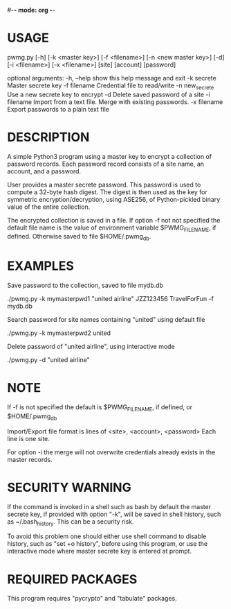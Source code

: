 #-*- mode: org -*-
#+STARTUP: showall
#+STARTUP: indent

* USAGE

pwmg.py [-h] [-k <master key>] [-f <filename>] [-n <new master key>] [-d]
        [-i <filename>] [-x <filename>]
        [site] [account] [password]

optional arguments:
   -h, --help      show this help message and exit
   -k secrete      Master secrete key
   -f filename     Credential file to read/write
   -n new_secrete  Use a new secrete key to encrypt
   -d              Delete saved password of a site
   -i filename     Import from a text file. Merge with existing passwords.
   -x filename     Export passwords to a plain text file

* DESCRIPTION

A simple Python3 program using a master key to encrypt a collection of 
password records. Each password record consists of a site name, an account,
and a password.

User provides a master secrete password. This password is used to
compute a 32-byte hash digest. The digest is then used as the key
for symmetric encryption/decryption, using ASE256, of Python-pickled
binary value of the entire collection.

The encrypted collection is saved in a file. If option -f not not specified
the default file name is the value of environment variable $PWMG_FILENAME,
if defined. Otherwise saved to file $HOME/.pwmg_db.

* EXAMPLES

Save password to the collection, saved to file mydb.db

./pwmg.py -k mymasterpwd1 "united airline" JZZ123456 TravelForFun -f mydb.db

Search password for site names containing "united" using default file

./pwmg.py -k mymasterpwd2 united

Delete password of "united airline", using interactive mode

./pwmg.py -d "united airline"

* NOTE

If -f is not specified the default is $PWMG_FILENAME, if defined, or
$HOME/.pwmg_db

Import/Export file format is lines of <site>, <account>, <password>
Each line is one site.

For option -i the merge will not overwrite credentials already exists
in the master records.

* SECURITY WARNING

If the command is invoked in a shell such as bash by default the master 
secrete key, if provided with option "-k", will be saved in shell history, 
such as ~/.bash_history. This can be a security risk.

To avoid this problem one should either use shell command to disable
history, such as "set +o history", before using this program, or use the
interactive mode where master secrete key is entered at prompt.

* REQUIRED PACKAGES

This program requires "pycrypto" and "tabulate" packages.
